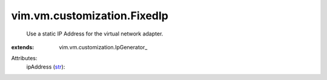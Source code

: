 
vim.vm.customization.FixedIp
============================
  Use a static IP Address for the virtual network adapter.
:extends: vim.vm.customization.IpGenerator_

Attributes:
    ipAddress (`str <https://docs.python.org/2/library/stdtypes.html>`_):

